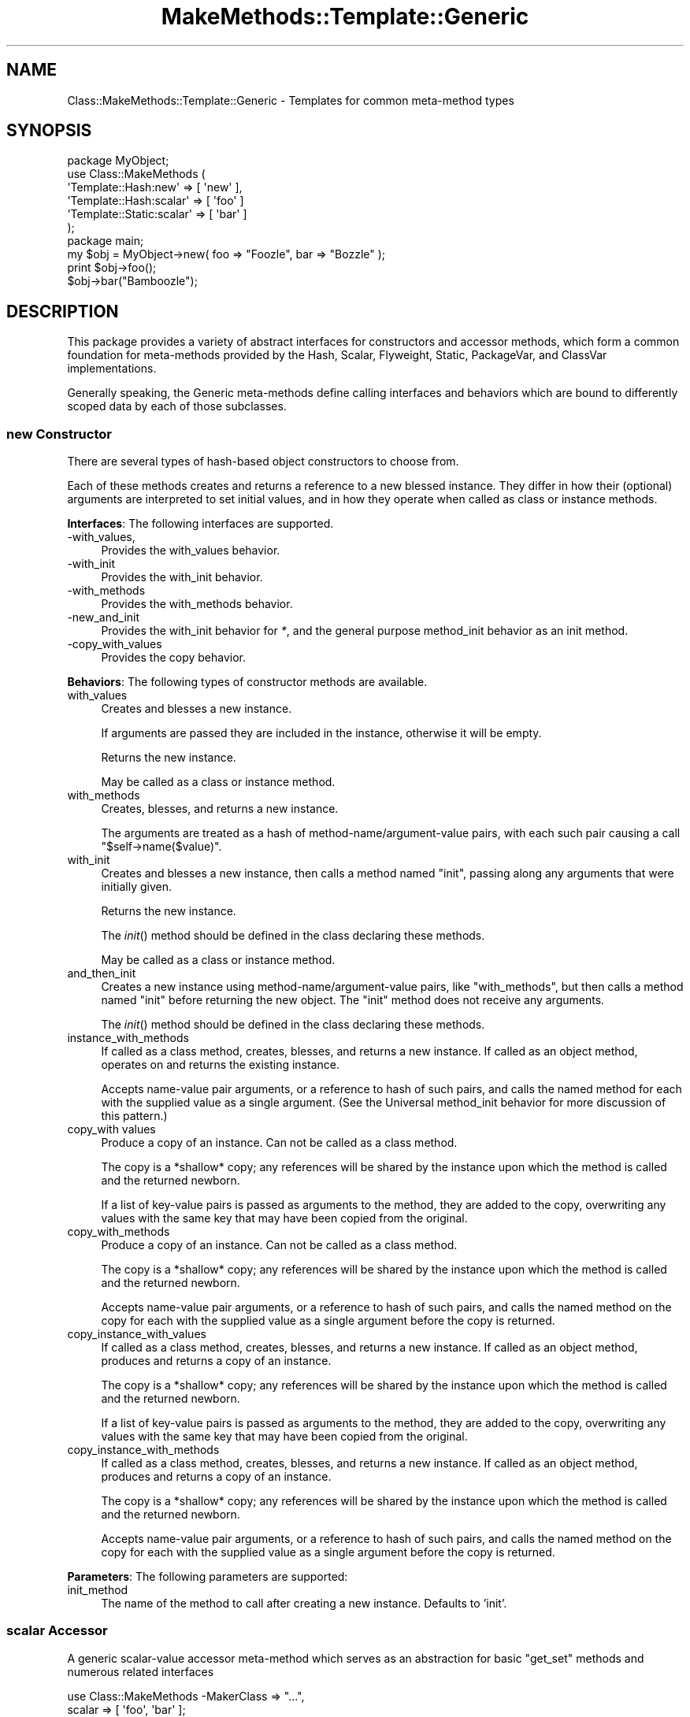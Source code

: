 .\" Automatically generated by Pod::Man 2.23 (Pod::Simple 3.14)
.\"
.\" Standard preamble:
.\" ========================================================================
.de Sp \" Vertical space (when we can't use .PP)
.if t .sp .5v
.if n .sp
..
.de Vb \" Begin verbatim text
.ft CW
.nf
.ne \\$1
..
.de Ve \" End verbatim text
.ft R
.fi
..
.\" Set up some character translations and predefined strings.  \*(-- will
.\" give an unbreakable dash, \*(PI will give pi, \*(L" will give a left
.\" double quote, and \*(R" will give a right double quote.  \*(C+ will
.\" give a nicer C++.  Capital omega is used to do unbreakable dashes and
.\" therefore won't be available.  \*(C` and \*(C' expand to `' in nroff,
.\" nothing in troff, for use with C<>.
.tr \(*W-
.ds C+ C\v'-.1v'\h'-1p'\s-2+\h'-1p'+\s0\v'.1v'\h'-1p'
.ie n \{\
.    ds -- \(*W-
.    ds PI pi
.    if (\n(.H=4u)&(1m=24u) .ds -- \(*W\h'-12u'\(*W\h'-12u'-\" diablo 10 pitch
.    if (\n(.H=4u)&(1m=20u) .ds -- \(*W\h'-12u'\(*W\h'-8u'-\"  diablo 12 pitch
.    ds L" ""
.    ds R" ""
.    ds C` ""
.    ds C' ""
'br\}
.el\{\
.    ds -- \|\(em\|
.    ds PI \(*p
.    ds L" ``
.    ds R" ''
'br\}
.\"
.\" Escape single quotes in literal strings from groff's Unicode transform.
.ie \n(.g .ds Aq \(aq
.el       .ds Aq '
.\"
.\" If the F register is turned on, we'll generate index entries on stderr for
.\" titles (.TH), headers (.SH), subsections (.SS), items (.Ip), and index
.\" entries marked with X<> in POD.  Of course, you'll have to process the
.\" output yourself in some meaningful fashion.
.ie \nF \{\
.    de IX
.    tm Index:\\$1\t\\n%\t"\\$2"
..
.    nr % 0
.    rr F
.\}
.el \{\
.    de IX
..
.\}
.\"
.\" Accent mark definitions (@(#)ms.acc 1.5 88/02/08 SMI; from UCB 4.2).
.\" Fear.  Run.  Save yourself.  No user-serviceable parts.
.    \" fudge factors for nroff and troff
.if n \{\
.    ds #H 0
.    ds #V .8m
.    ds #F .3m
.    ds #[ \f1
.    ds #] \fP
.\}
.if t \{\
.    ds #H ((1u-(\\\\n(.fu%2u))*.13m)
.    ds #V .6m
.    ds #F 0
.    ds #[ \&
.    ds #] \&
.\}
.    \" simple accents for nroff and troff
.if n \{\
.    ds ' \&
.    ds ` \&
.    ds ^ \&
.    ds , \&
.    ds ~ ~
.    ds /
.\}
.if t \{\
.    ds ' \\k:\h'-(\\n(.wu*8/10-\*(#H)'\'\h"|\\n:u"
.    ds ` \\k:\h'-(\\n(.wu*8/10-\*(#H)'\`\h'|\\n:u'
.    ds ^ \\k:\h'-(\\n(.wu*10/11-\*(#H)'^\h'|\\n:u'
.    ds , \\k:\h'-(\\n(.wu*8/10)',\h'|\\n:u'
.    ds ~ \\k:\h'-(\\n(.wu-\*(#H-.1m)'~\h'|\\n:u'
.    ds / \\k:\h'-(\\n(.wu*8/10-\*(#H)'\z\(sl\h'|\\n:u'
.\}
.    \" troff and (daisy-wheel) nroff accents
.ds : \\k:\h'-(\\n(.wu*8/10-\*(#H+.1m+\*(#F)'\v'-\*(#V'\z.\h'.2m+\*(#F'.\h'|\\n:u'\v'\*(#V'
.ds 8 \h'\*(#H'\(*b\h'-\*(#H'
.ds o \\k:\h'-(\\n(.wu+\w'\(de'u-\*(#H)/2u'\v'-.3n'\*(#[\z\(de\v'.3n'\h'|\\n:u'\*(#]
.ds d- \h'\*(#H'\(pd\h'-\w'~'u'\v'-.25m'\f2\(hy\fP\v'.25m'\h'-\*(#H'
.ds D- D\\k:\h'-\w'D'u'\v'-.11m'\z\(hy\v'.11m'\h'|\\n:u'
.ds th \*(#[\v'.3m'\s+1I\s-1\v'-.3m'\h'-(\w'I'u*2/3)'\s-1o\s+1\*(#]
.ds Th \*(#[\s+2I\s-2\h'-\w'I'u*3/5'\v'-.3m'o\v'.3m'\*(#]
.ds ae a\h'-(\w'a'u*4/10)'e
.ds Ae A\h'-(\w'A'u*4/10)'E
.    \" corrections for vroff
.if v .ds ~ \\k:\h'-(\\n(.wu*9/10-\*(#H)'\s-2\u~\d\s+2\h'|\\n:u'
.if v .ds ^ \\k:\h'-(\\n(.wu*10/11-\*(#H)'\v'-.4m'^\v'.4m'\h'|\\n:u'
.    \" for low resolution devices (crt and lpr)
.if \n(.H>23 .if \n(.V>19 \
\{\
.    ds : e
.    ds 8 ss
.    ds o a
.    ds d- d\h'-1'\(ga
.    ds D- D\h'-1'\(hy
.    ds th \o'bp'
.    ds Th \o'LP'
.    ds ae ae
.    ds Ae AE
.\}
.rm #[ #] #H #V #F C
.\" ========================================================================
.\"
.IX Title "MakeMethods::Template::Generic 3"
.TH MakeMethods::Template::Generic 3 "2004-09-07" "perl v5.12.4" "User Contributed Perl Documentation"
.\" For nroff, turn off justification.  Always turn off hyphenation; it makes
.\" way too many mistakes in technical documents.
.if n .ad l
.nh
.SH "NAME"
Class::MakeMethods::Template::Generic \- Templates for common meta\-method types
.SH "SYNOPSIS"
.IX Header "SYNOPSIS"
.Vb 6
\&  package MyObject;
\&  use Class::MakeMethods (
\&    \*(AqTemplate::Hash:new\*(Aq       => [ \*(Aqnew\*(Aq ],
\&    \*(AqTemplate::Hash:scalar\*(Aq    => [ \*(Aqfoo\*(Aq ]
\&    \*(AqTemplate::Static:scalar\*(Aq  => [ \*(Aqbar\*(Aq ]
\&  );
\&  
\&  package main;
\&
\&  my $obj = MyObject\->new( foo => "Foozle", bar => "Bozzle" );
\&  print $obj\->foo();
\&  $obj\->bar("Bamboozle");
.Ve
.SH "DESCRIPTION"
.IX Header "DESCRIPTION"
This package provides a variety of abstract interfaces for constructors
and accessor methods, which form a common foundation for meta-methods
provided by the Hash, Scalar, Flyweight, Static, PackageVar, and
ClassVar implementations.
.PP
Generally speaking, the Generic meta-methods define calling interfaces
and behaviors which are bound to differently scoped data by each
of those subclasses.
.SS "new Constructor"
.IX Subsection "new Constructor"
There are several types of hash-based object constructors to choose from.
.PP
Each of these methods creates and returns a reference to a new
blessed instance. They differ in how their (optional) arguments
are interpreted to set initial values, and in how they operate when
called as class or instance methods.
.PP
\&\fBInterfaces\fR: The following interfaces are supported.
.IP "\-with_values," 4
.IX Item "-with_values,"
Provides the with_values behavior.
.IP "\-with_init" 4
.IX Item "-with_init"
Provides the with_init behavior.
.IP "\-with_methods" 4
.IX Item "-with_methods"
Provides the with_methods behavior.
.IP "\-new_and_init" 4
.IX Item "-new_and_init"
Provides the with_init behavior for \fI*\fR, and the general purpose method_init behavior as an init method.
.IP "\-copy_with_values" 4
.IX Item "-copy_with_values"
Provides the copy behavior.
.PP
\&\fBBehaviors\fR: The following types of constructor methods are available.
.IP "with_values" 4
.IX Item "with_values"
Creates and blesses a new instance.
.Sp
If arguments are passed they are included in the instance, otherwise it will be empty.
.Sp
Returns the new instance.
.Sp
May be called as a class or instance method.
.IP "with_methods" 4
.IX Item "with_methods"
Creates, blesses, and returns a new instance.
.Sp
The arguments are treated as a hash of method\-name/argument\-value
pairs, with each such pair causing a call \f(CW\*(C`$self\->name($value)\*(C'\fR.
.IP "with_init" 4
.IX Item "with_init"
Creates and blesses a new instance, then calls a method named \f(CW\*(C`init\*(C'\fR,
passing along any arguments that were initially given.
.Sp
Returns the new instance.
.Sp
The \fIinit\fR() method should be defined in the class declaring these methods.
.Sp
May be called as a class or instance method.
.IP "and_then_init" 4
.IX Item "and_then_init"
Creates a new instance using method\-name/argument\-value pairs, like \f(CW\*(C`with_methods\*(C'\fR, but then calls a method named \f(CW\*(C`init\*(C'\fR before returning the new object. The \f(CW\*(C`init\*(C'\fR method does not receive any arguments.
.Sp
The \fIinit\fR() method should be defined in the class declaring these methods.
.IP "instance_with_methods" 4
.IX Item "instance_with_methods"
If called as a class method, creates, blesses, and returns a new
instance. If called as an object method, operates on and returns
the existing instance.
.Sp
Accepts name-value pair arguments, or a reference to hash of such
pairs, and calls the named method for each with the supplied value
as a single argument. (See the Universal method_init behavior for
more discussion of this pattern.)
.IP "copy_with values" 4
.IX Item "copy_with values"
Produce a copy of an instance. Can not be called as a class method.
.Sp
The copy is a *shallow* copy; any references will be shared by the
instance upon which the method is called and the returned newborn.
.Sp
If a list of key-value pairs is passed as arguments to the method,
they are added to the copy, overwriting any values with the same
key that may have been copied from the original.
.IP "copy_with_methods" 4
.IX Item "copy_with_methods"
Produce a copy of an instance. Can not be called as a class method.
.Sp
The copy is a *shallow* copy; any references will be shared by the
instance upon which the method is called and the returned newborn.
.Sp
Accepts name-value pair arguments, or a reference to hash of such
pairs, and calls the named method on the copy for each with the
supplied value as a single argument before the copy is returned.
.IP "copy_instance_with_values" 4
.IX Item "copy_instance_with_values"
If called as a class method, creates, blesses, and returns a new
instance. If called as an object method, produces and returns a
copy of an instance.
.Sp
The copy is a *shallow* copy; any references will be shared by the
instance upon which the method is called and the returned newborn.
.Sp
If a list of key-value pairs is passed as arguments to the method,
they are added to the copy, overwriting any values with the same
key that may have been copied from the original.
.IP "copy_instance_with_methods" 4
.IX Item "copy_instance_with_methods"
If called as a class method, creates, blesses, and returns a new
instance. If called as an object method, produces and returns a
copy of an instance.
.Sp
The copy is a *shallow* copy; any references will be shared by the
instance upon which the method is called and the returned newborn.
.Sp
Accepts name-value pair arguments, or a reference to hash of such
pairs, and calls the named method on the copy for each with the supplied value as
a single argument before the copy is returned.
.PP
\&\fBParameters\fR: The following parameters are supported:
.IP "init_method" 4
.IX Item "init_method"
The name of the method to call after creating a new instance. Defaults to 'init'.
.SS "scalar Accessor"
.IX Subsection "scalar Accessor"
A generic scalar-value accessor meta-method which serves as an
abstraction for basic \*(L"get_set\*(R" methods and numerous related
interfaces
.PP
.Vb 5
\&  use Class::MakeMethods \-MakerClass => "...", 
\&        scalar => [ \*(Aqfoo\*(Aq, \*(Aqbar\*(Aq ];
\&  ...
\&  $self\->foo( \*(Aqmy new foo value\*(Aq );
\&  print $self\->foo();
.Ve
.PP
(Note that while you can use the scalar methods to store references to
various data structures, there are other meta-methods defined below that
may be more useful for managing references to arrays, hashes, and objects.)
.PP
\&\fBInterfaces\fR: The following calling interfaces are available.
.IP "get_set (default)" 4
.IX Item "get_set (default)"
Provides get_set method for \fI*\fR.
.Sp
Example: Create method foo, which sets the value of 'foo' for this
instance if an argument is passed in, and then returns the value
whether or not it's been changed:
.Sp
.Vb 2
\&  use Class::MakeMethods \-MakerClass => "...", 
\&    scalar => [ \*(Aqfoo\*(Aq ];
.Ve
.IP "get_protected_set" 4
.IX Item "get_protected_set"
Provides an get_set accessor for \fI*\fR that croaks if a new value
is passed in from a package that is not a subclass of the declaring
one.
.IP "get_private_set" 4
.IX Item "get_private_set"
Provides an get_set accessor for \fI*\fR that croaks if a new value
is passed in from a package other than the declaring one.
.IP "read_only" 4
.IX Item "read_only"
Provides an accessor for \fI*\fR that does not modify its value. (Its
initial value would have to be set by some other means.)
.IP "eiffel" 4
.IX Item "eiffel"
Provides get behavior as \fI*\fR, and set behavior as set_\fI*\fR.
.Sp
Example: Create methods bar which returns the value of 'bar' for
this instance (takes no arguments), and set_bar, which sets the
value of 'bar' (no return):
.Sp
.Vb 2
\&  use Class::MakeMethods \-MakerClass => "...", 
\&    scalar => [ \-\-eiffel => \*(Aqbar\*(Aq ];
.Ve
.IP "java" 4
.IX Item "java"
Provides get behavior as get\fI*\fR, and set behavior as set\fI*\fR.
.Sp
Example: Create methods getBaz which returns the value of 'Baz'
for this instance (takes no arguments), and setBaz, which sets the
value for this instance (no return):
.Sp
.Vb 2
\&  use Class::MakeMethods \-MakerClass => "...", 
\&    scalar => [ \-\-java => \*(AqBaz\*(Aq ];
.Ve
.IP "init_and_get" 4
.IX Item "init_and_get"
Creates methods which cache their results in a hash key.
.Sp
Provides the get_init behavior for \fI*\fR, and an delete behavior for clear_\fI*\fR. 
Specifies default value for init_method parameter of init_\fI*\fR.
.IP "with_clear" 4
.IX Item "with_clear"
Provides get_set behavior for \fI*\fR, and a clear_\fI*\fR method.
.PP
\&\fBBehaviors\fR: The following types of accessor methods are available.
.IP "get_set" 4
.IX Item "get_set"
If no argument is provided, returns the value of the current instance. The value defaults to undef.
.Sp
If an argument is provided, it is stored as the value of the current
instance (even if the argument is undef), and that value is returned.
.Sp
Also available as get_protected_set and get_private_set, which are
available for public read-only access, but have access control
limitations.
.IP "get" 4
.IX Item "get"
Returns the value from the current instance.
.IP "set" 4
.IX Item "set"
Sets the value for the current instance. If called with no arguments,
the value is set to undef. Does not return a value.
.IP "clear" 4
.IX Item "clear"
Sets value to undef.
.IP "get_set_chain" 4
.IX Item "get_set_chain"
Like get_set, but if called with an argument, returns the object it was called on. This allows a series of mutators to be called as follows:
.Sp
.Vb 5
\&  package MyObject;
\&  use Class::MakeMethods (
\&    \*(AqTemplate::Hash:scalar \-\-get_set_chain\*(Aq => \*(Aqfoo bar baz\*(Aq
\&  );
\&  ...
\&  
\&  my $obj = MyObject\->new\->foo(\*(AqFoozle\*(Aq);
\&  $obj\->bar("none")\->baz("Brazil");
\&  print $obj\->foo, $obj\->bar, $obj\->baz;
.Ve
.IP "get_set_prev" 4
.IX Item "get_set_prev"
Like get_set, but if called with an argument, returns the previous value before it was changed to the new one.
.IP "get_init" 4
.IX Item "get_init"
If the value is currently undefined, calls the init_method. Returns the value.
.PP
\&\fBParameters\fR: The following parameters are supported:
.IP "init_method" 4
.IX Item "init_method"
The name of a method to be called to initialize this meta-method.
.Sp
Only used by the get_init behavior.
.SS "string Accessor"
.IX Subsection "string Accessor"
A generic scalar-value accessor meta-method which serves as an
abstraction for basic \*(L"get_set\*(R" methods and numerous related
interfaces
.PP
.Vb 5
\&  use Class::MakeMethods \-MakerClass => "...", 
\&        string => [ \*(Aqfoo\*(Aq, \*(Aqbar\*(Aq ];
\&  ...
\&  $self\->foo( \*(Aqmy new foo value\*(Aq );
\&  print $self\->foo();
.Ve
.PP
This meta-method extends the scalar meta-method, and supports the same interfaces and parameters.
.PP
However, it generally treats values as strings, and can not be used to store references.
.PP
\&\fBInterfaces\fR: In addition to those provided by \f(CW\*(C`scalar\*(C'\fR, the following calling interfaces are available.
.IP "\-get_concat" 4
.IX Item "-get_concat"
Provides the get_concat behavior for \fI*\fR, and a clear_\fI*\fR method.
.Sp
Example:
.Sp
.Vb 2
\&  use Class::MakeMethods
\&    get_concat => { name => \*(Aqwords\*(Aq, join => ", " };
\&
\&  $obj\->words(\*(Aqfoo\*(Aq);
\&  $obj\->words(\*(Aqbar\*(Aq);
\&  $obj\->words() eq \*(Aqfoo, bar\*(Aq;
.Ve
.PP
\&\fBBehaviors\fR: In addition to those provided by \f(CW\*(C`scalar\*(C'\fR, the following types of accessor methods are available.
.IP "concat" 4
.IX Item "concat"
Concatenates the argument value with the existing value.
.IP "get_concat" 4
.IX Item "get_concat"
Like get_set except sets do not clear out the original value, but instead
concatenate the new value to the existing one.
.PP
\&\fBParameters\fR: In addition to those provided by \f(CW\*(C`scalar\*(C'\fR, the following parameters are supported.
.IP "join" 4
.IX Item "join"
If the join parameter is defined, each time the get_concat behavior
is invoked, it will glue its argument onto any existing value with
the join string as the separator. The join field is applied \fIbetween\fR
values, not prior to the first or after the last. Defaults to undefined
.SS "string_index"
.IX Subsection "string_index"
.Vb 1
\&  string_index => [ qw / foo bar baz / ]
.Ve
.PP
Creates string accessor methods, like string above, but also
maintains a static hash index in which each object is stored under
the value of the field when the slot is set.
.PP
This is a unique index, so only one object can have a given key.
If an object has a slot set to a value which another object is
already set to the object currently set to that value has that slot
set to undef and the new object will be put into the hash under
that value.
.PP
Objects with undefined values are not stored in the index.
.PP
Note that to free items from memory, you must clear these values!
.PP
\&\fBMethods\fR:
.IP "\(bu" 4
The method find_x is defined which if called with any arguments
returns a list of the objects stored under those values in the
hash. Called with no arguments, it returns a reference to the hash.
.PP
\&\fBProfiles\fR:
.IP "\(bu" 4
find_or_new
.Sp
.Vb 1
\&  \*(Aqstring_index \-find_or_new\*(Aq => [ qw / foo bar baz / ]
.Ve
.Sp
Just like string_index except the find_x method is defined to call the new
method to create an object if there is no object already stored under
any of the keys you give as arguments.
.SS "number Accessor"
.IX Subsection "number Accessor"
A generic scalar-value accessor meta-method which serves as an
abstraction for basic \*(L"get_set\*(R" methods and numerous related
interfaces
.PP
.Vb 5
\&  use Class::MakeMethods \-MakerClass => "...", 
\&        string => [ \*(Aqfoo\*(Aq, \*(Aqbar\*(Aq ];
\&  ...
\&  $self\->foo( 23 );
\&  print $self\->foo();
.Ve
.PP
This meta-method extends the scalar meta-method, and supports the same interfaces and parameters.
.PP
However, it generally treats values as numbers, and can not be used to store strings or references.
.PP
\&\fBInterfaces\fR: In addition to those provided by \f(CW\*(C`scalar\*(C'\fR, the following calling interfaces are available.
.IP "\-counter" 4
.IX Item "-counter"
Provides the numeric get_set behavior for \fI*\fR, and numeric \fI*\fR_incr and \fI*\fR_reset methods.
.PP
\&\fBBehaviors\fR: In addition to those provided by \f(CW\*(C`scalar\*(C'\fR, the following types of accessor methods are available.
.IP "get_set" 4
.IX Item "get_set"
The get_set behavior is similar to the default scalar behavior except that empty values are treated as zero.
.IP "increment" 4
.IX Item "increment"
If no argument is provided, increments the \fIhash_key\fR value by 1.
If an argument is provided, the value is incremented by that amount.
Returns the increased value.
.IP "clear" 4
.IX Item "clear"
Sets the value to zero.
.SS "boolean Accessor"
.IX Subsection "boolean Accessor"
A generic scalar-value accessor meta-method which serves as an abstraction for basic \*(L"get_set\*(R" methods and numerous related interfaces
.PP
.Vb 6
\&  use Class::MakeMethods \-MakerClass => "...", 
\&        string => [ \*(Aqfoo\*(Aq, \*(Aqbar\*(Aq ];
\&  ...
\&  $self\->foo( 1 );
\&  print $self\->foo();
\&  $self\->clear_foo;
.Ve
.PP
This meta-method extends the scalar meta-method, and supports the
same interfaces and parameters. However, it generally treats values
as true-or-false flags, and can not be used to store strings,
numbers, or references.
.PP
\&\fBInterfaces\fR:
.IP "flag_set_clear (default)" 4
.IX Item "flag_set_clear (default)"
Provides the get_set behavior for \fI*\fR, and set_\fI*\fR and clear_\fI*\fR methods to set the value to true or false.
.PP
\&\fBBehaviors\fR: In addition to those provided by \f(CW\*(C`scalar\*(C'\fR, the following types of accessor methods are available.
.IP "get_set" 4
.IX Item "get_set"
The get_set behavior is similar to the get_set scalar behavior
except that empty or false values are treated as zero, and true
values are treated as zero.
.IP "set_true" 4
.IX Item "set_true"
Sets the value to one.
.IP "set_false" 4
.IX Item "set_false"
Sets the value to zero.
=back
.SS "bits Accessor"
.IX Subsection "bits Accessor"
A generic accessor for bit-field values.
.PP
The difference between 'Template::Generic:bits' and
\&'Template::Generic:boolean' is that all flags created with this
meta-method are stored in a single vector for space efficiency.
.PP
\&\fBInterfaces\fR: The following calling interfaces are available.
.IP "default" 4
.IX Item "default"
Provides get_set behavior for \fI*\fR, a set_\fI*\fR method which sets
the value to true and a clear_\fI*\fR method which sets the value to
false.
.Sp
Also defines methods named bits, bit_fields, and bit_dump with the
behaviors below. These methods are shared across all of the boolean
meta-methods defined by a single class.
.IP "class_methods" 4
.IX Item "class_methods"
\&.
.PP
\&\fBBasic Behaviors\fR: The following types of bit-level accessor methods are available.
.IP "get_set" 4
.IX Item "get_set"
Returns the value of the named flag.  If called with an argument, it first
sets the named flag to the truth-value of the argument.
.IP "set_true" 4
.IX Item "set_true"
Sets the value to true.
.IP "set_false" 4
.IX Item "set_false"
Sets the value to false.
.PP
\&\fBGroup Methods\fR: The following types of methods manipulate the overall vector value.
.IP "bits" 4
.IX Item "bits"
Returns the vector containing all of the bit fields (remember however
that a vector containing all 0 bits is still true).
.IP "bit_dump" 4
.IX Item "bit_dump"
Returns a hash of the flag\-name/flag\-value pairs.
.IP "bits_size" 4
.IX Item "bits_size"
Returns the number of bits that can fit into the current vector.
.IP "bits_complement" 4
.IX Item "bits_complement"
Returns the twos-complement of the vector.
.IP "bit_pos_get" 4
.IX Item "bit_pos_get"
Takes a single argument and returns the value of the bit stored in that position.
.IP "bit_pos_set" 4
.IX Item "bit_pos_set"
Takes two arguments and sets the bit stored in the position of the first argument to the value of the second argument.
.PP
\&\fBClass Methods\fR: The following types of class methods are available.
.IP "bit_names" 4
.IX Item "bit_names"
Returns a list of all the flags by name.
.SS "array Accessor"
.IX Subsection "array Accessor"
Creates accessor methods for manipulating arrays of values.
.PP
\&\fBInterfaces\fR: The following calling interfaces are available.
.IP "default" 4
.IX Item "default"
Provides get_set behavior for \fI*\fR, and \fIverb\fR_\fI*\fR methods for the non-get behaviors below.
.IP "minimal" 4
.IX Item "minimal"
Provides get_set behavior for \fI*\fR, and \fI*\fR_\fIverb\fR methods for clear behavior.
.IP "get_set_items" 4
.IX Item "get_set_items"
Provides the get_set_items for \fI*\fR.
.IP "x_verb" 4
.IX Item "x_verb"
Provides get_push behavior for \fI*\fR, and \fI*\fR_\fIverb\fR methods for the non-get behaviors below.
.IP "get_set_ref" 4
.IX Item "get_set_ref"
Provides the get_set_ref for \fI*\fR.
.IP "get_set_ref_help" 4
.IX Item "get_set_ref_help"
Provides the get_set_ref for \fI*\fR, and \fIverb\fR_\fI*\fR methods for the non-get behaviors below.
.PP
\&\fBBehaviors\fR: The following types of accessor methods are available.
.IP "get_set_items" 4
.IX Item "get_set_items"
Called with no arguments returns a reference to the array stored in the slot.
.Sp
Called with one simple scalar argument it treats the argument as an index
and returns the value stored under that index.
.Sp
Called with more than one argument, treats them as a series of index/value
pairs and adds them to the array.
.IP "get_push" 4
.IX Item "get_push"
If arguments are passed, these values are pushed on to the list; if a single array ref is passed, its values are used as the arguments.
.Sp
This method returns the list of values stored in the slot. In an array
context it returns them as an array and in a scalar context as a
reference to the array.
.IP "get_set_ref" 4
.IX Item "get_set_ref"
If arguments are passed, these values are placed on the list, replacing the current contents; if a single array ref is passed, its values are used as the arguments.
.Sp
This method returns the list of values stored in the slot. In an array
context it returns them as an array and in a scalar context as a
reference to the array.
.IP "get_set" 4
.IX Item "get_set"
If arguments are passed, these values are placed on the list, replacing the current contents.
.Sp
This method returns the list of values stored in the slot. In an array
context it returns them as an array and in a scalar context as a
reference to the array.
.IP "push" 4
.IX Item "push"
Append items to tail.
.IP "pop" 4
.IX Item "pop"
Remove an item from the tail.
.IP "shift" 4
.IX Item "shift"
Remove an item from the front.
.IP "unshift" 4
.IX Item "unshift"
Prepend items to front.
.IP "splice" 4
.IX Item "splice"
Remove or replace items.
.IP "clear" 4
.IX Item "clear"
Remove all items.
.IP "count" 4
.IX Item "count"
Returns the number of item in the list.
.SS "hash Accessor"
.IX Subsection "hash Accessor"
Creates accessor methods for manipulating hashes of key-value pairs.
.PP
\&\fBInterfaces\fR: The following calling interfaces are available.
.IP "default" 4
.IX Item "default"
Provides get_set behavior for \fI*\fR, and \fI*\fR_\fIverb\fR methods for most of the other behaviors below.
.IP "get_set_items" 4
.IX Item "get_set_items"
Provides the get_set_items for \fI*\fR.
.PP
\&\fBBehaviors\fR: The following types of accessor methods are available.
.IP "get_set_items" 4
.IX Item "get_set_items"
Called with no arguments returns a reference to the hash stored.
.Sp
Called with one simple scalar argument it treats the argument as a key
and returns the value stored under that key.
.Sp
Called with more than one argument, treats them as a series of key/value
pairs and adds them to the hash.
.IP "get_push" 4
.IX Item "get_push"
Called with no arguments returns the hash stored, as a hash
in a list context or as a reference in a scalar context.
.Sp
Called with one simple scalar argument it treats the argument as a key
and returns the value stored under that key.
.Sp
Called with one array reference argument, the array elements
are considered to be be keys of the hash. x returns the list of values
stored under those keys (also known as a \fIhash slice\fR.)
.Sp
Called with one hash reference argument, the keys and values of the
hash are added to the hash.
.Sp
Called with more than one argument, treats them as a series of key/value
pairs and adds them to the hash.
.IP "get_set" 4
.IX Item "get_set"
Like get_push, except if called with more then one argument, empties
the current hash items before adding those arguments to the hash.
.IP "push" 4
.IX Item "push"
Called with one hash reference argument, the keys and values of the
hash are added to the hash.
.Sp
Called with more than one argument, treats them as a series of key/value
pairs and adds them to the hash.
.IP "keys" 4
.IX Item "keys"
Returns a list of the keys of the hash.
.IP "values" 4
.IX Item "values"
Returns a list of the values in the hash.
.IP "tally" 4
.IX Item "tally"
Takes a list of arguments and for each scalar in the list increments the
value stored in the hash and returns a list of the current (after the
increment) values.
.IP "exists" 4
.IX Item "exists"
Takes a single key, returns whether that key exists in the hash.
.IP "delete" 4
.IX Item "delete"
Takes a list, deletes each key from the hash, and returns the corresponding values.
.IP "clear" 4
.IX Item "clear"
Resets hash to empty.
.SS "tiedhash Accessor"
.IX Subsection "tiedhash Accessor"
A variant of Generic:hash which initializes the hash by tieing it to a caller-specified package.
.PP
See the documentation on \f(CW\*(C`Generic:hash\*(C'\fR for interfaces and behaviors.
.PP
\&\fBParameters\fR: The following parameters \fImust\fR be provided:
.IP "tie" 4
.IX Item "tie"
\&\fIRequired\fR. The name of the class to tie to.
\&\fIMake sure you have \f(CI\*(C`use\*(C'\fId the required class\fR.
.IP "args" 4
.IX Item "args"
\&\fIRequired\fR. Additional arguments for the tie, as an array ref.
.PP
Example:
.PP
.Vb 2
\&  use Class::MakeMethods
\&    tie_hash => [ hits => { tie => q/Tie::RefHash/, args => [] } ];
\&
\&  use Class::MakeMethods
\&    tie_hash => [ [qw(hits errors)] => { tie => q/Tie::RefHash/, args => [] } ];
\&
\&  use Class::MakeMethods
\&    tie_hash => [ { name => hits, tie => q/Tie::RefHash/, args => [] } ];
.Ve
.SS "hash_of_arrays Accessor"
.IX Subsection "hash_of_arrays Accessor"
Creates accessor methods for manipulating hashes of array-refs.
.PP
\&\fBInterfaces\fR: The following calling interfaces are available.
.IP "default" 4
.IX Item "default"
Provides get behavior for \fI*\fR, and \fI*\fR_\fIverb\fR methods for the other behaviors below.
.PP
\&\fBBehaviors\fR: The following types of accessor methods are available.
.IP "get" 4
.IX Item "get"
Returns all the values for all the given keys, in order.  If no keys are
given, returns all the values (in an unspecified key order).
.Sp
The result is returned as an arrayref in scalar context.  This arrayref
is \fInot\fR part of the data structure; messing with it will not affect
the contents directly (even if a single key was provided as argument.)
.Sp
If any argument is provided which is an arrayref, then the members of
that array are used as keys.  Thus, the trivial empty-key case may be
utilized with an argument of [].
.IP "keys" 4
.IX Item "keys"
Returns the keys of the hash.  As an arrayref in scalar context.
.IP "exists" 4
.IX Item "exists"
Takes a list of keys, and returns whether all of the key exists in the hash
(i.e., the \f(CW\*(C`and\*(C'\fR of whether the individual keys exist).
.IP "delete" 4
.IX Item "delete"
Takes a list, deletes each key from the hash.
.IP "push" 4
.IX Item "push"
Takes a key, and some values.  Pushes the values onto the list denoted
by the key.  If the first argument is an arrayref, then each element of
that arrayref is treated as a key and the elements pushed onto each
appropriate list.
.IP "pop" 4
.IX Item "pop"
Takes a list of keys, and pops each one.  Returns the list of popped
elements.  undef is returned in the list for each key that is has an
empty list.
.IP "unshift" 4
.IX Item "unshift"
Like push, only the from the other end of the lists.
.IP "shift" 4
.IX Item "shift"
Like pop, only the from the other end of the lists.
.IP "splice" 4
.IX Item "splice"
Takes a key, offset, length, and a values list.  Splices the list named
by the key.  Anything from the offset argument (inclusive) may be
omitted.  See \*(L"splice\*(R" in perlfunc.
.IP "clear" 4
.IX Item "clear"
Takes a list of keys.  Resets each named list to empty (but does not
delete the keys.)
.IP "count" 4
.IX Item "count"
Takes a list of keys.  Returns the sum of the number of elements for
each named list.
.IP "index" 4
.IX Item "index"
Takes a key, and a list of indices.  Returns a list of each item at the
corresponding index in the list of the given key.  Uses undef for
indices beyond range.
.IP "remove" 4
.IX Item "remove"
Takes a key, and a list of indices.  Removes each corresponding item
from the named list.  The indices are effectively looked up at the point
of call \*(-- thus removing indices 3, 1 from list (a, b, c, d) will
remove (d) and (b).
.IP "sift" 4
.IX Item "sift"
Takes a key, and a set of named arguments, which may be a list or a hash
ref.  Removes list members based on a grep-like approach.
.RS 4
.IP "filter" 4
.IX Item "filter"
The filter function used (as a coderef).  Is passed two arguments, the
value compared against, and the value in the list that is potential for
grepping out.  If returns true, the value is removed.  Default is \f(CW\*(C`sub { $_[0] == $_[1] }\*(C'\fR.
.IP "keys" 4
.IX Item "keys"
The list keys to sift through (as an arrayref).  Unknown keys are
ignored.  Default: all the known keys.
.IP "values" 4
.IX Item "values"
The values to sift out (as an arrayref).  Default: \f(CW\*(C`[undef]\*(C'\fR
.RE
.RS 4
.RE
.SS "object Accessor"
.IX Subsection "object Accessor"
Creates accessor methods for manipulating references to objects.
.PP
In addition to creating a method to get and set the object reference,
the meta-method can also define forwarded methods that automatically
pass calls onto the object stored in that slot; see the description of the  'delegate' parameter below.
.PP
\&\fBInterfaces\fR: The following calling interfaces are available.
.IP "default" 4
.IX Item "default"
Provides get_set behavior for \fI*\fR, clear behavior for 'delete_*',
and forwarding methods for any values in the method's 'delegate'
or 'soft_delegate' parameters.
.IP "get_and_set" 4
.IX Item "get_and_set"
Provides named get method, set_\fIx\fR and clear_\fIx\fR methods.
.IP "get_init_and_set" 4
.IX Item "get_init_and_set"
Provides named get_init method, set_\fIx\fR and clear_\fIx\fR methods.
.PP
\&\fBBehaviors\fR: The following types of accessor methods are available.
.IP "get_set" 4
.IX Item "get_set"
The get_set method, if called with a reference to an object of the
given class as the first argument, stores it.
.Sp
If called with any other arguments, creates and stores a new object, passing the arguemnts to the \fInew()\fR method for the object.
.Sp
If called without arguments, returns the current value, which may be undefined if one has not been stored yet.
.IP "get_set_init" 4
.IX Item "get_set_init"
The get_set_init method, if called with a reference to an object of the
given class as the first argument, stores it.
.Sp
If the slot is not filled yet it creates an object by calling the given
new method of the given class. Any arguments passed to the get_set_init
method are passed on to new.
.Sp
In all cases the object now stored is returned.
.IP "get_init" 4
.IX Item "get_init"
If the instance is empty, creates and stores a new one. Returns the instance.
.IP "get" 4
.IX Item "get"
Returns the current value, which may be undefined if one has not been stored yet.
.IP "set" 4
.IX Item "set"
If called with a reference to an object of the given class as the first argument, stores it.
.Sp
If called with any other arguments, creates and stores a new object, passing the arguments to the \fInew()\fR method.
.Sp
If called without arguments, creates and stores a new object, without any arguments to the \fInew()\fR method.
.IP "clear" 4
.IX Item "clear"
Removes the reference value.
.IP "\fIforwarding\fR" 4
.IX Item "forwarding"
If a 'delegate' or 'soft_delegate' parameter is provided, methods
with those names are created that are forwarded directly to the
object in the slot, as described below.
.PP
\&\fBParameters\fR: The following parameters are supported:
.IP "class" 4
.IX Item "class"
\&\fIRequired\fR. The type of object that will be stored.
.IP "new_method" 4
.IX Item "new_method"
The name of the method to call on the above class to create a new instance. Defaults to 'new'.
.IP "delegate" 4
.IX Item "delegate"
The methods to forward to the object. Can contain a method name,
a string of space-spearated method names, or an array of method
names. This type of method will croak if it is called when the
target object is not defined.
.IP "soft_delegate" 4
.IX Item "soft_delegate"
The methods to forward to the object, if it is present. Can contain
a method name, a string of space-spearated method names, or an
array of method names. This type of method will return nothing if
it is called when the target object is not defined.
.SS "instance Accessor"
.IX Subsection "instance Accessor"
Creates methods to handle an instance of the calling class.
.PP
\&\s-1PROFILES\s0
.IP "default" 4
.IX Item "default"
Provides named get method, and \fIverb\fR_\fIx\fR set, new, and clear methods.
.IP "\-implicit_new" 4
.IX Item "-implicit_new"
Provides named get_init method, and \fIverb\fR_\fIx\fR set, and clear methods.
.IP "\-x_verb" 4
.IX Item "-x_verb"
Provides named get method, and \fIx\fR_\fIverb\fR set, new, and clear methods.
.PP
\&\fBBehaviors\fR: The following types of accessor methods are available.
.IP "get" 4
.IX Item "get"
Returns the value of the instance parameter, which may be undefined if one has not been stored yet.
.IP "get_init" 4
.IX Item "get_init"
If the instance is empty, creates and stores a new one. Returns the instance.
.IP "set" 4
.IX Item "set"
Takes a single argument and sets the instance to that value.
.IP "new" 4
.IX Item "new"
Creates and stores a new instance.
.IP "clear" 4
.IX Item "clear"
Sets the instance parameter to undef.
.PP
\&\fBParameters\fR: The following parameters are supported:
.IP "instance" 4
.IX Item "instance"
Holds the instance reference. Defaults to undef
.IP "new_method" 4
.IX Item "new_method"
The name of the method to call when creating a new instance. Defaults to 'new'.
.SS "array_of_objects Accessor"
.IX Subsection "array_of_objects Accessor"
Creates accessor methods for manipulating references to arrays of object references.
.PP
Operates like \f(CW\*(C`Generic:array\*(C'\fR, but prior to adding any item to
the array, it first checks to see if it is an instance of the
designated class, and if not passes it as an argument to that
class's new method and stores the result instead.
.PP
Forwarded methods return a list of the results returned
by \f(CW\*(C`map\*(C'\fRing the method over each object in the array.
.PP
See the documentation on \f(CW\*(C`Generic:array\*(C'\fR for interfaces and behaviors.
.PP
\&\fBParameters\fR: The following parameters are supported:
.IP "class" 4
.IX Item "class"
\&\fIRequired\fR. The type of object that will be stored.
.IP "delegate" 4
.IX Item "delegate"
The methods to forward to the object. Can contain a method name, a string of space-spearated method names, or an array of method names.
.IP "new_method" 4
.IX Item "new_method"
The name of the method to call on the above class to create a new instance. Defaults to 'new'.
.SS "code Accessor"
.IX Subsection "code Accessor"
Creates accessor methods for manipulating references to subroutines.
.PP
\&\fBInterfaces\fR: The following calling interfaces are available.
.IP "default" 4
.IX Item "default"
Provides the call_set functionality.
.IP "method" 4
.IX Item "method"
Provides the call_method functionality.
.PP
\&\fBBehaviors\fR: The following types of accessor methods are available.
.IP "call_set" 4
.IX Item "call_set"
If called with one argument which is a \s-1CODE\s0 reference, it installs that
code in the slot. Otherwise it runs the code stored in the slot with
whatever arguments (including none) were passed in.
.IP "call_method" 4
.IX Item "call_method"
Just like \fBcall_set\fR, except the code is called like a method, with \f(CW$self\fR
as its first argument. Basically, you are creating a method which can be
different for each object.
.SS "code_or_scalar Accessor"
.IX Subsection "code_or_scalar Accessor"
Creates accessor methods for manipulating either strings or references to subroutines.
.PP
You can store any scalar value; code refs are executed when you retrieve the value, while other scalars are returned as-is.
.PP
\&\fBInterfaces\fR: The following calling interfaces are available.
.IP "default" 4
.IX Item "default"
Provides the call_set functionality.
.IP "method" 4
.IX Item "method"
Provides the call_method functionality.
.IP "eiffel" 4
.IX Item "eiffel"
Provides the named get_method, and a helper set_* method.
.PP
\&\fBBehaviors\fR: The following types of accessor methods are available.
.IP "get_set_call" 4
.IX Item "get_set_call"
If called with an argument, either a \s-1CODE\s0 reference or some other scalar, it installs that code in the slot. Otherwise, if the current value  runs the code stored in the slot with
whatever arguments (including none) were passed in.
.IP "get_set_method" 4
.IX Item "get_set_method"
Just like \fBcall_set\fR, except the code is called like a method, with \f(CW$self\fR
as its first argument. Basically, you are creating a method which can be
different for each object.
.SH "SEE ALSO"
.IX Header "SEE ALSO"
See Class::MakeMethods for general information about this distribution.
.PP
See Class::MakeMethods::Template for information about this family of subclasses.
.SH "POD ERRORS"
.IX Header "POD ERRORS"
Hey! \fBThe above document had some coding errors, which are explained below:\fR
.IP "Around line 933:" 4
.IX Item "Around line 933:"
You forgot a '=back' before '=head2'
